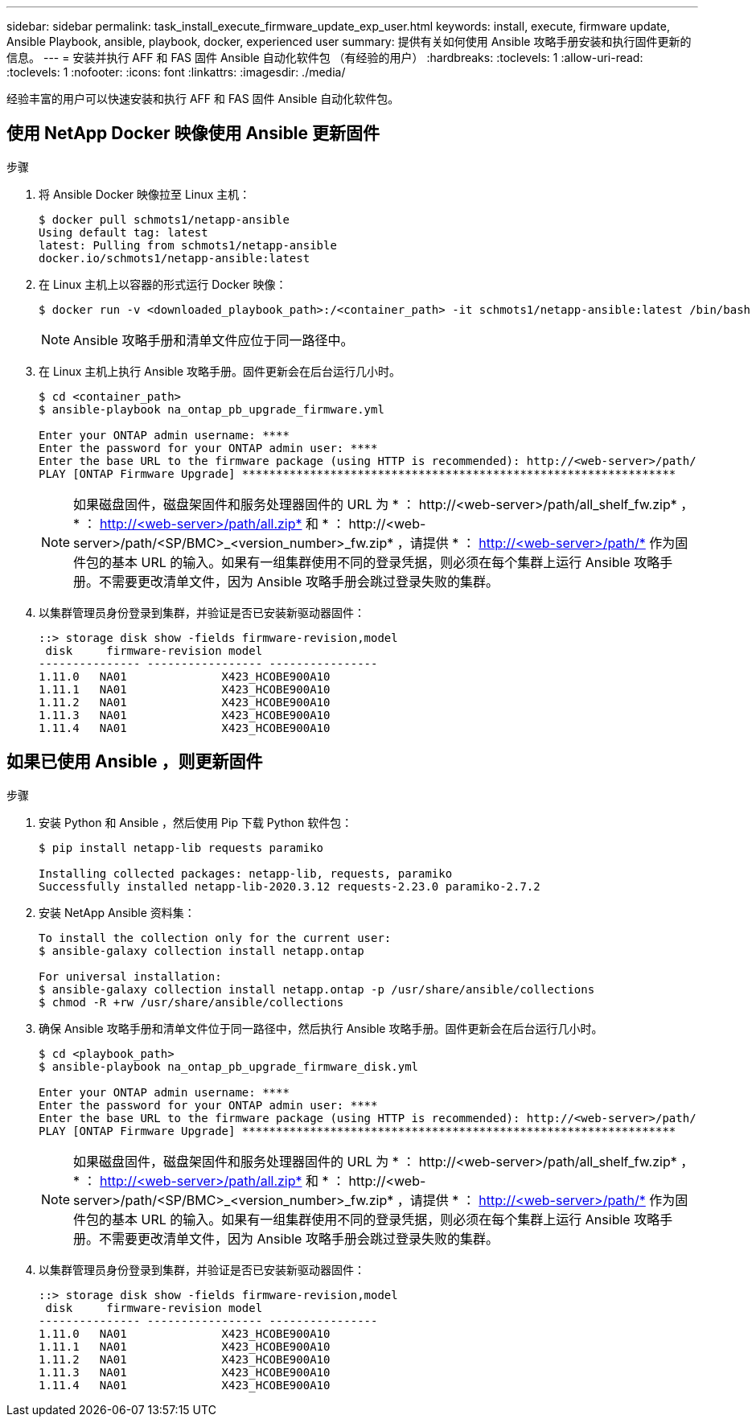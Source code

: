 ---
sidebar: sidebar 
permalink: task_install_execute_firmware_update_exp_user.html 
keywords: install, execute, firmware update, Ansible Playbook, ansible, playbook, docker, experienced user 
summary: 提供有关如何使用 Ansible 攻略手册安装和执行固件更新的信息。 
---
= 安装并执行 AFF 和 FAS 固件 Ansible 自动化软件包 （有经验的用户）
:hardbreaks:
:toclevels: 1
:allow-uri-read: 
:toclevels: 1
:nofooter: 
:icons: font
:linkattrs: 
:imagesdir: ./media/


[role="lead"]
经验丰富的用户可以快速安装和执行 AFF 和 FAS 固件 Ansible 自动化软件包。



== 使用 NetApp Docker 映像使用 Ansible 更新固件

.步骤
. 将 Ansible Docker 映像拉至 Linux 主机：
+
[listing]
----
$ docker pull schmots1/netapp-ansible
Using default tag: latest
latest: Pulling from schmots1/netapp-ansible
docker.io/schmots1/netapp-ansible:latest
----
. 在 Linux 主机上以容器的形式运行 Docker 映像：
+
[listing]
----
$ docker run -v <downloaded_playbook_path>:/<container_path> -it schmots1/netapp-ansible:latest /bin/bash
----
+

NOTE: Ansible 攻略手册和清单文件应位于同一路径中。

. 在 Linux 主机上执行 Ansible 攻略手册。固件更新会在后台运行几小时。
+
[listing]
----
$ cd <container_path>
$ ansible-playbook na_ontap_pb_upgrade_firmware.yml

Enter your ONTAP admin username: ****
Enter the password for your ONTAP admin user: ****
Enter the base URL to the firmware package (using HTTP is recommended): http://<web-server>/path/
PLAY [ONTAP Firmware Upgrade] ****************************************************************
----
+

NOTE: 如果磁盘固件，磁盘架固件和服务处理器固件的 URL 为 * ： \http://<web-server>/path/all_shelf_fw.zip* ， * ： http://<web-server>/path/all.zip* 和 * ： \http://<web-server>/path/<SP/BMC>_<version_number>_fw.zip* ，请提供 * ： http://<web-server>/path/* 作为固件包的基本 URL 的输入。如果有一组集群使用不同的登录凭据，则必须在每个集群上运行 Ansible 攻略手册。不需要更改清单文件，因为 Ansible 攻略手册会跳过登录失败的集群。

. 以集群管理员身份登录到集群，并验证是否已安装新驱动器固件：
+
[listing]
----
::> storage disk show -fields firmware-revision,model
 disk     firmware-revision model
--------------- ----------------- ----------------
1.11.0   NA01              X423_HCOBE900A10
1.11.1   NA01              X423_HCOBE900A10
1.11.2   NA01              X423_HCOBE900A10
1.11.3   NA01              X423_HCOBE900A10
1.11.4   NA01              X423_HCOBE900A10
----




== 如果已使用 Ansible ，则更新固件

.步骤
. 安装 Python 和 Ansible ，然后使用 Pip 下载 Python 软件包：
+
[listing]
----
$ pip install netapp-lib requests paramiko

Installing collected packages: netapp-lib, requests, paramiko
Successfully installed netapp-lib-2020.3.12 requests-2.23.0 paramiko-2.7.2
----
. 安装 NetApp Ansible 资料集：
+
[listing]
----
To install the collection only for the current user:
$ ansible-galaxy collection install netapp.ontap

For universal installation:
$ ansible-galaxy collection install netapp.ontap -p /usr/share/ansible/collections
$ chmod -R +rw /usr/share/ansible/collections
----
. 确保 Ansible 攻略手册和清单文件位于同一路径中，然后执行 Ansible 攻略手册。固件更新会在后台运行几小时。
+
[listing]
----
$ cd <playbook_path>
$ ansible-playbook na_ontap_pb_upgrade_firmware_disk.yml

Enter your ONTAP admin username: ****
Enter the password for your ONTAP admin user: ****
Enter the base URL to the firmware package (using HTTP is recommended): http://<web-server>/path/
PLAY [ONTAP Firmware Upgrade] ****************************************************************
----
+

NOTE: 如果磁盘固件，磁盘架固件和服务处理器固件的 URL 为 * ： \http://<web-server>/path/all_shelf_fw.zip* ， * ： http://<web-server>/path/all.zip* 和 * ： \http://<web-server>/path/<SP/BMC>_<version_number>_fw.zip* ，请提供 * ： http://<web-server>/path/* 作为固件包的基本 URL 的输入。如果有一组集群使用不同的登录凭据，则必须在每个集群上运行 Ansible 攻略手册。不需要更改清单文件，因为 Ansible 攻略手册会跳过登录失败的集群。

. 以集群管理员身份登录到集群，并验证是否已安装新驱动器固件：
+
[listing]
----
::> storage disk show -fields firmware-revision,model
 disk     firmware-revision model
--------------- ----------------- ----------------
1.11.0   NA01              X423_HCOBE900A10
1.11.1   NA01              X423_HCOBE900A10
1.11.2   NA01              X423_HCOBE900A10
1.11.3   NA01              X423_HCOBE900A10
1.11.4   NA01              X423_HCOBE900A10
----

